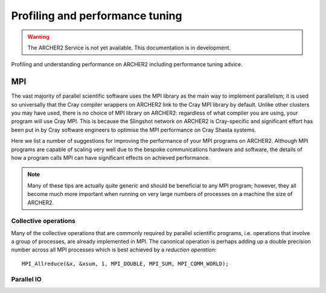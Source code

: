 Profiling and performance tuning
================================

.. warning::

  The ARCHER2 Service is not yet available. This documentation is in
  development.

Profiling and understanding performance on ARCHER2 including performance tuning advice.

MPI
---

The vast majority of parallel scientific software uses the MPI library
as the main way to implement parallelism; it is used so universally
that the Cray compiler wrappers on ARCHER2 link to the Cray MPI
library by default. Unlike other clusters you may have used, there is
no choice of MPI library on ARCHER2: regardless of what compiler you
are using, your program will use Cray MPI. This is because the
Slingshot network on ARCHER2 is Cray-specific and significant effort
has been put in by Cray software engineers to optimise the MPI
performance on Cray Shasta systems.

Here we list a number of suggestions for improving the performance of
your MPI programs on ARCHER2. Although MPI programs are capable of
scaling very well due to the bespoke communications hardware and
software, the details of how a program calls MPI can have significant
effects on achieved performance.

.. note::

  Many of these tips are actually quite generic and should be
  beneficial to any MPI program; however, they all become much more
  important when running on very large numbers of processes on a
  machine the size of ARCHER2.

Collective operations
~~~~~~~~~~~~~~~~~~~~~

Many of the collective operations that are commonly required by
parallel scientific programs, i.e. operations that involve a group of
processes, are already implemented in MPI. The canonical operation is
perhaps adding up a double precision number across all MPI processes
which is best achieved by a *reduction operation*::

  MPI_Allreduce(&x, &xsum, 1, MPI_DOUBLE, MPI_SUM, MPI_COMM_WORLD);


  
Parallel IO
~~~~~~~~~~~
